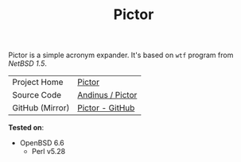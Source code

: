 #+HTML_HEAD: <link rel="stylesheet" href="../static/style.css">
#+HTML_HEAD: <link rel="icon" href="../static/pictor.png" type="image/png">
#+EXPORT_FILE_NAME: index
#+TITLE: Pictor

Pictor is a simple acronym expander. It's based on =wtf= program from
/NetBSD 1.5/.

| Project Home    | [[https://andinus.nand.sh/pictor/][Pictor]]           |
| Source Code     | [[https://git.tilde.institute/andinus/pictor/][Andinus / Pictor]] |
| GitHub (Mirror) | [[https://github.com/andinus/pictor/][Pictor - GitHub]]  |

*Tested on*:
- OpenBSD 6.6
  - Perl v5.28
